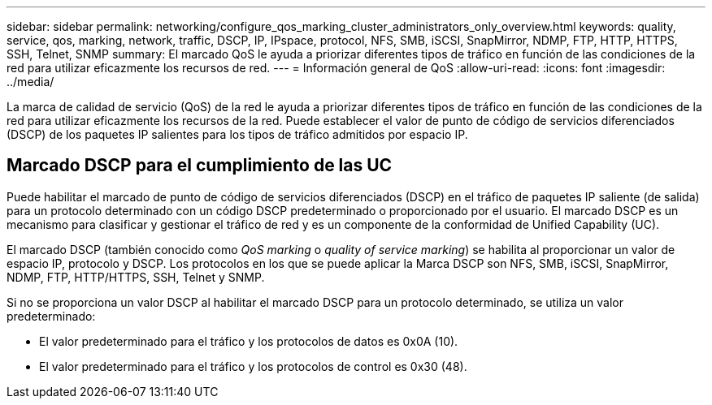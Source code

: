 ---
sidebar: sidebar 
permalink: networking/configure_qos_marking_cluster_administrators_only_overview.html 
keywords: quality, service, qos, marking, network, traffic, DSCP, IP, IPspace, protocol, NFS, SMB, iSCSI, SnapMirror, NDMP, FTP, HTTP, HTTPS, SSH, Telnet, SNMP 
summary: El marcado QoS le ayuda a priorizar diferentes tipos de tráfico en función de las condiciones de la red para utilizar eficazmente los recursos de red. 
---
= Información general de QoS
:allow-uri-read: 
:icons: font
:imagesdir: ../media/


[role="lead"]
La marca de calidad de servicio (QoS) de la red le ayuda a priorizar diferentes tipos de tráfico en función de las condiciones de la red para utilizar eficazmente los recursos de la red. Puede establecer el valor de punto de código de servicios diferenciados (DSCP) de los paquetes IP salientes para los tipos de tráfico admitidos por espacio IP.



== Marcado DSCP para el cumplimiento de las UC

Puede habilitar el marcado de punto de código de servicios diferenciados (DSCP) en el tráfico de paquetes IP saliente (de salida) para un protocolo determinado con un código DSCP predeterminado o proporcionado por el usuario. El marcado DSCP es un mecanismo para clasificar y gestionar el tráfico de red y es un componente de la conformidad de Unified Capability (UC).

El marcado DSCP (también conocido como _QoS marking_ o _quality of service marking_) se habilita al proporcionar un valor de espacio IP, protocolo y DSCP. Los protocolos en los que se puede aplicar la Marca DSCP son NFS, SMB, iSCSI, SnapMirror, NDMP, FTP, HTTP/HTTPS, SSH, Telnet y SNMP.

Si no se proporciona un valor DSCP al habilitar el marcado DSCP para un protocolo determinado, se utiliza un valor predeterminado:

* El valor predeterminado para el tráfico y los protocolos de datos es 0x0A (10).
* El valor predeterminado para el tráfico y los protocolos de control es 0x30 (48).


